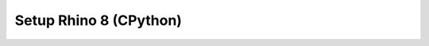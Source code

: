 .. _setup_frontend_rhino_8:

*******************************************************************************
Setup Rhino 8 (CPython)
*******************************************************************************

